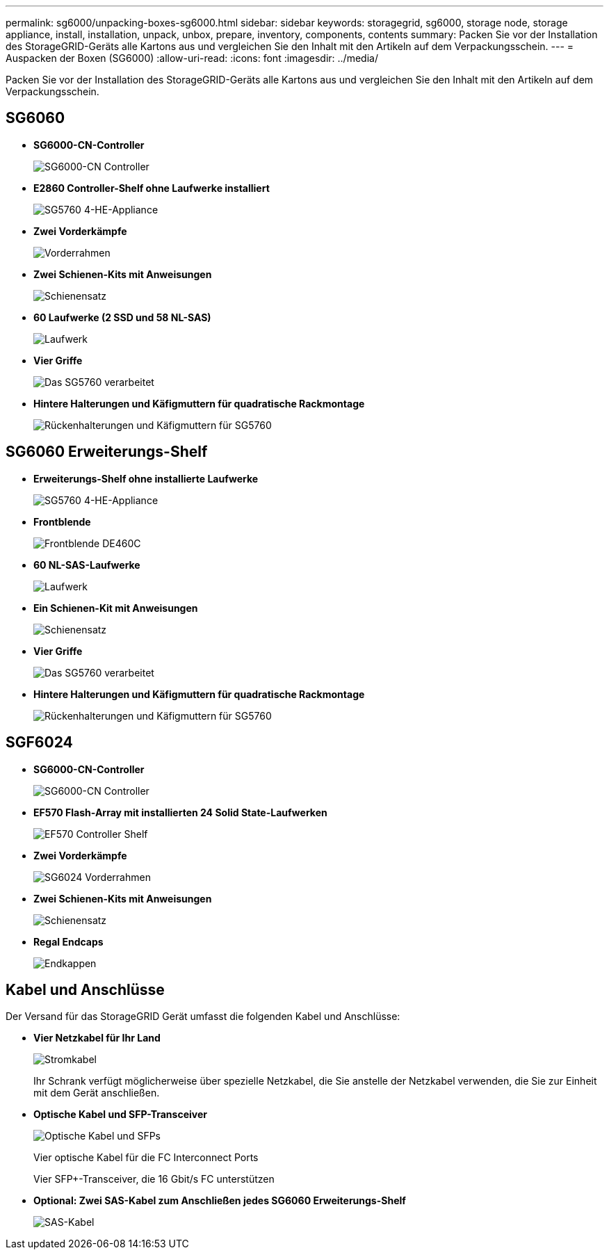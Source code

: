 ---
permalink: sg6000/unpacking-boxes-sg6000.html 
sidebar: sidebar 
keywords: storagegrid, sg6000, storage node, storage appliance, install, installation, unpack, unbox, prepare, inventory, components, contents 
summary: Packen Sie vor der Installation des StorageGRID-Geräts alle Kartons aus und vergleichen Sie den Inhalt mit den Artikeln auf dem Verpackungsschein. 
---
= Auspacken der Boxen (SG6000)
:allow-uri-read: 
:icons: font
:imagesdir: ../media/


[role="lead"]
Packen Sie vor der Installation des StorageGRID-Geräts alle Kartons aus und vergleichen Sie den Inhalt mit den Artikeln auf dem Verpackungsschein.



== SG6060

* *SG6000-CN-Controller*
+
image::../media/sg6000_cn_front_without_bezel.gif[SG6000-CN Controller]

* *E2860 Controller-Shelf ohne Laufwerke installiert*
+
image::../media/de460c_table_size.gif[SG5760 4-HE-Appliance]

* *Zwei Vorderkämpfe*
+
image::../media/sg6000_front_bezels_for_table.gif[Vorderrahmen]

* *Zwei Schienen-Kits mit Anweisungen*
+
image::../media/rail_kit.gif[Schienensatz]

* *60 Laufwerke (2 SSD und 58 NL-SAS)*
+
image::../media/sg5760_drive.gif[Laufwerk]

* *Vier Griffe*
+
image::../media/handles.gif[Das SG5760 verarbeitet]

* *Hintere Halterungen und Käfigmuttern für quadratische Rackmontage*
+
image::../media/back_brackets_table_size.gif[Rückenhalterungen und Käfigmuttern für SG5760]





== SG6060 Erweiterungs-Shelf

* *Erweiterungs-Shelf ohne installierte Laufwerke*
+
image::../media/de460c_table_size.gif[SG5760 4-HE-Appliance]

* *Frontblende*
+
image::../media/front_bezel_for_table_de460c.gif[Frontblende DE460C]

* *60 NL-SAS-Laufwerke*
+
image::../media/sg5760_drive.gif[Laufwerk]

* *Ein Schienen-Kit mit Anweisungen*
+
image::../media/rail_kit.gif[Schienensatz]

* *Vier Griffe*
+
image::../media/handles.gif[Das SG5760 verarbeitet]

* *Hintere Halterungen und Käfigmuttern für quadratische Rackmontage*
+
image::../media/back_brackets_table_size.gif[Rückenhalterungen und Käfigmuttern für SG5760]





== SGF6024

* *SG6000-CN-Controller*
+
image::../media/sg6000_cn_front_without_bezel.gif[SG6000-CN Controller]

* *EF570 Flash-Array mit installierten 24 Solid State-Laufwerken*
+
image::../media/de224c_with_drives.gif[EF570 Controller Shelf]

* *Zwei Vorderkämpfe*
+
image::../media/sgf6024_front_bezels_for_table.png[SG6024 Vorderrahmen]

* *Zwei Schienen-Kits mit Anweisungen*
+
image::../media/rail_kit.gif[Schienensatz]

* *Regal Endcaps*
+
image::../media/endcaps.png[Endkappen]





== Kabel und Anschlüsse

Der Versand für das StorageGRID Gerät umfasst die folgenden Kabel und Anschlüsse:

* *Vier Netzkabel für Ihr Land*
+
image::../media/power_cords.gif[Stromkabel]

+
Ihr Schrank verfügt möglicherweise über spezielle Netzkabel, die Sie anstelle der Netzkabel verwenden, die Sie zur Einheit mit dem Gerät anschließen.

* *Optische Kabel und SFP-Transceiver*
+
image::../media/fc_cable_and_sfp.gif[Optische Kabel und SFPs]

+
Vier optische Kabel für die FC Interconnect Ports

+
Vier SFP+-Transceiver, die 16 Gbit/s FC unterstützen

* *Optional: Zwei SAS-Kabel zum Anschließen jedes SG6060 Erweiterungs-Shelf*
+
image::../media/sas_cable.gif[SAS-Kabel]


